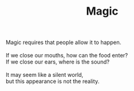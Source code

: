 :PROPERTIES:
:ID:       220EA0A4-D0D6-4A3A-A247-895511F51F36
:SLUG:     magic
:END:
#+filetags: :poetry:
#+title: Magic

#+BEGIN_VERSE
Magic requires that people allow it to happen.

If we close our mouths, how can the food enter?
If we close our ears, where is the sound?

It may seem like a silent world,
but this appearance is not the reality.
#+END_VERSE
